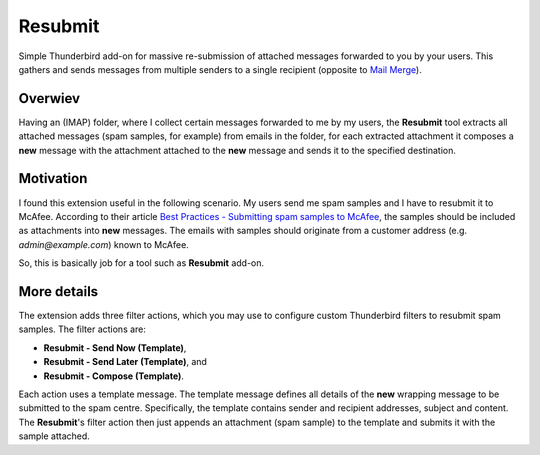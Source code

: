 Resubmit
========

Simple Thunderbird add-on for massive re-submission of attached messages
forwarded to you by your users. This gathers and sends messages from multiple
senders to a single recipient (opposite to `Mail Merge`_).

Overwiev
--------

Having an (IMAP) folder, where I collect certain messages forwarded to me by my
users, the **Resubmit** tool extracts all attached messages (spam samples, for
example) from emails in the folder, for each extracted attachment it composes a
**new** message with the attachment attached to the **new** message and sends
it to the specified destination.

Motivation
----------

I found this extension useful in the following scenario. My users send me spam
samples and I have to resubmit it to McAfee. According to their article
`Best Practices - Submitting spam samples to McAfee`_, the samples should be
included as attachments into **new** messages. The emails with samples should
originate from a customer address (e.g. *admin@example.com*) known to McAfee.

So, this is basically job for a tool such as **Resubmit** add-on.

More details
------------

The extension adds three filter actions, which you may use to configure custom
Thunderbird filters to resubmit spam samples. The filter actions are:

- **Resubmit - Send Now (Template)**,
- **Resubmit - Send Later (Template)**, and
- **Resubmit - Compose (Template)**.

Each action uses a template message. The template message defines all details
of the **new** wrapping message to be submitted to the spam centre.
Specifically, the template contains sender and recipient addresses, subject and
content. The **Resubmit**'s filter action then just appends an attachment (spam
sample) to the template and submits it with the sample attached.


.. _Best Practices - Submitting spam samples to McAfee: https://community.mcafee.com/docs/DOC-1409
.. _Mail Merge: https://addons.mozilla.org/thunderbird/addon/mail-merge/ 
